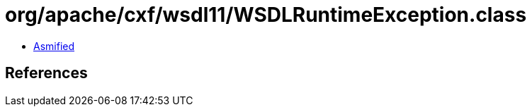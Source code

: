 = org/apache/cxf/wsdl11/WSDLRuntimeException.class

 - link:WSDLRuntimeException-asmified.java[Asmified]

== References

